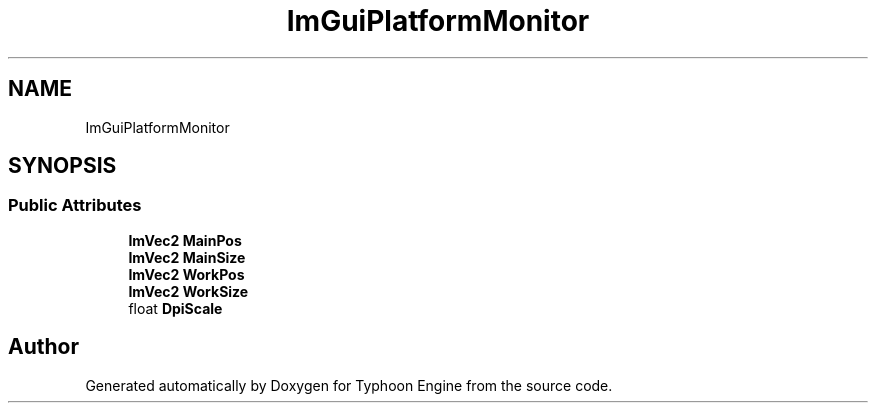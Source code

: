 .TH "ImGuiPlatformMonitor" 3 "Sat Jul 20 2019" "Version 0.1" "Typhoon Engine" \" -*- nroff -*-
.ad l
.nh
.SH NAME
ImGuiPlatformMonitor
.SH SYNOPSIS
.br
.PP
.SS "Public Attributes"

.in +1c
.ti -1c
.RI "\fBImVec2\fP \fBMainPos\fP"
.br
.ti -1c
.RI "\fBImVec2\fP \fBMainSize\fP"
.br
.ti -1c
.RI "\fBImVec2\fP \fBWorkPos\fP"
.br
.ti -1c
.RI "\fBImVec2\fP \fBWorkSize\fP"
.br
.ti -1c
.RI "float \fBDpiScale\fP"
.br
.in -1c

.SH "Author"
.PP 
Generated automatically by Doxygen for Typhoon Engine from the source code\&.
